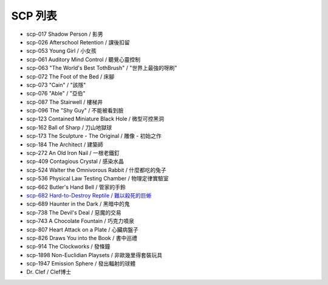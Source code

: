 SCP 列表
========

* scp-017 Shadow Person / 影男
* scp-026 Afterschool Retention / 課後扣留
* scp-053 Young Girl / 小女孩
* scp-061 Auditory Mind Control / 聽覺心靈控制
* scp-063 "The World's Best TothBrush" / "世界上最強的呀刷"
* scp-072 The Foot of the Bed / 床腳
* scp-073 "Cain" / "該隱"
* scp-076 "Able" / "亞伯"
* scp-087 The Stairwell / 樓梯井
* scp-096 The "Shy Guy" / 不能被看到臉
* scp-123 Contained Miniature Black Hole / 微型可控黑洞
* scp-162 Ball of Sharp / 刀山地獄球
* scp-173 The Sculpture - The Original / 雕像 - 初始之作
* scp-184 The Architect / 建築師
* scp-272 An Old Iron Nail / 一根老鐵釘
* scp-409 Contagious Crystal / 感染水晶
* scp-524 Walter the Omnivorous Rabbit / 什麼都吃的兔子
* scp-536 Physical Law Testing Chamber / 物理定律實驗室
* scp-662 Butler's Hand Bell / 管家的手鈴
* `scp-682 Hard-to-Destroy Reptile / 難以殺死的巨蜥 <scp-682.rst>`_
* scp-689 Haunter in the Dark / 黑暗中的鬼
* scp-738 The Devil's Deal / 惡魔的交易
* scp-743 A Chocolate Fountain / 巧克力噴泉
* scp-807 Heart Attack on a Plate / 心臟病盤子
* scp-826 Draws You into the Book / 書中巡禮
* scp-914 The Clockworks / 發條鐘
* scp-1898 Non-Euclidian Playsets / 非歐幾里得套裝玩具
* scp-1947 Emission Sphere / 發出輻射的球體

* Dr. Clef / Clef博士
